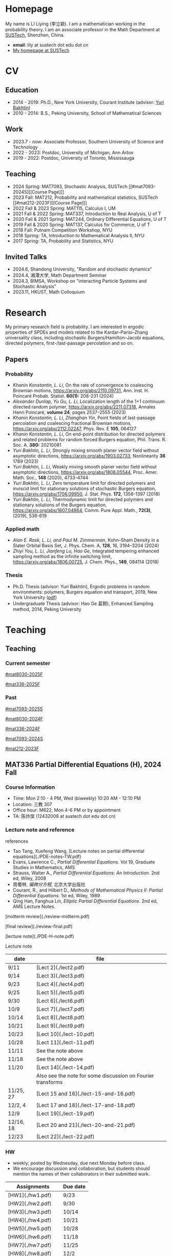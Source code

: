 #+HUGO_BASE_DIR: .
#+options: creator:nil author:nil

* Homepage
:PROPERTIES:
:EXPORT_FILE_NAME: _index
:EXPORT_HUGO_SECTION: /
:EXPORT_HUGO_TYPE: homepage
:END:

[[/photo.jpg]]
My name is LI Liying (李立颖). I am a mathematician working in the probability theory. I am an associate professor in the Math Department at [[https://math.sustech.edu.cn/?lang=cn][SUSTech]], Shenzhen, China.

- *email*: lily at sustech dot edu dot cn
- [[https://math.sustech.edu.cn/c/liliying?lang=en][My homepage at SUSTech]]
 

* CV
:PROPERTIES:
:EXPORT_HUGO_SECTION: /
:EXPORT_HUGO_BUNDLE: cv
:EXPORT_FILE_NAME: index
:CUSTOM_ID: cv
:END:

** Education
- 2014 - 2019: Ph.D., New York University, Courant Institute (advisor: [[https://cims.nyu.edu/~bakhtin/][Yuri Bakhtin]])
- 2010 - 2014: B.S., Peking University, School of Mathematical Sciences
** Work
- 2023.7 - now: Associate Professor, Southern University of Science and Technology
- 2022 - 2023: Postdoc, University of Michigan, Ann Arbor
- 2019 - 2022: Postdoc, University of Toronto, Mississauga
** Teaching
- 2024 Spring: MAT7093, Stochastic Analysis, SUSTech [[#mat7093-2024S][[Course Page]​]]
- 2023 Fall: MAT212, Probability and mathematical statistics, SUSTech [[#mat212-2023F][[Course Page]​]]
- 2022 Fall & 2023 Spring: MAT115, Calculus I, UM
- 2021 Fall & 2022 Spring: MAT337, Introduction to Real Analysis, U of T
- 2020 Fall & 2021 Spring: MAT244, Ordinary Differential Equations, U of T
- 2019 Fall & 2020 Spring: MAT137, Calculus for Commerce, U of T 
- 2018 Fall: Putnam Competition Workshop, NYU
- 2018 Spring: TA, Introduction to Mathematical Analysis II, NYU
- 2017 Spring: TA, Probability and Statistics, NYU
** Invited Talks
- 2024.6, Shandong University, "Random and stochastic dynamics"
- 2024.4, 湘潭大学,  Math Department Seminar 
- 2024.3, BIMSA, Workshop on "interacting Particle Systems and Stochastic Analysis"
- 2023.11, HKUST, Math Colloquium
* Research
:PROPERTIES:
:EXPORT_HUGO_SECTION: /
:EXPORT_HUGO_BUNDLE: research
:EXPORT_FILE_NAME: index
:CUSTOM_ID: research
:END:

My primary research field is probability. I am interested in ergodic properties of SPDEs and models related to the Kardar--Parisi--Zhang universality class, including stochastic Burgers/Hamilton--Jacobi equations, directed polymers, first-/last-passage percolation and so on.

** Papers
*** Probability
#+begin_special
- /Khanin Konstantin, L. Li/, On the rate of convergence to coalescing Brownian motions, [[https://arxiv.org/pdf/2110.09731][https://arxiv.org/abs/2110.09731]],
   Ann. Inst. H. Poincaré Probab. Statist. *60(1):* 208-231 (2024)
- /Alexander Dunlap, Yu Gu, L. Li/, Localization length of the 1+1 continuum directed random polymer, [[https://arxiv.org/pdf/2211.07318][https://arxiv.org/abs/2211.07318]], Annales Henri Poincaré, *volume 24*, pages 2537–2555 (2023)
- /Khanin Konstantin, L. Li, Zhanghan Yin/, Point fields of last-passage percolation and coalescing fractional Brownian motions, [[https://arxiv.org/pdf/2112.02247][https://arxiv.org/abs/2112.02247]], Phys. Rev. E *105*, 064127
- /Khanin Konstantin, L. Li/, On end-point distribution for directed polymers and related problems for random forced Burgers equation, Phil. Trans. R. Soc. A.  *380:* 20210081
- /Yuri Bakhtin, L. Li/, Strongly mixing smooth planer vector field without asymptotic directions, [[https://arxiv.org/pdf/1903.02733][https://arxiv.org/abs/1903.02733]], Nonlinearity *36* 1789 (2023)
- /Yuri Bakhtin, L. Li/, Weakly mixing smooth planer vector field without asymptotic directions, [[https://arxiv.org/pdf/1808.05544.pdf][https://arxiv.org/abs/1808.05544]], Proc. Amer. Math. Soc., *148* (2020), 4733-4744
- /Yuri Bakhtin, L. Li/, Zero temperature limit for directed polymers and inviscid limit for stationary solutions of stochastic Burgers equation, [[https://arxiv.org/pdf/1706.09950.pdf][https://arxiv.org/abs/1706.09950]],  J. Stat. Phys. *172*, 1358-1397 (2018)
- /Yuri Bakhtin, L. Li/, Thermodynamic limit for directed polymers and stationary solutions of the Burgers equation, [[https://arxiv.org/pdf/1607.04864.pdf][https://arxiv.org/abs/1607.04864]], Comm. Pure Appl. Math., *72(3)*, (2019), 536-619
#+end_special
*** Applied math
#+begin_special
- /Alan E. Rask, L. Li, and Paul M. Zimmerman/, Kohn–Sham Density in a Slater Orbital Basis Set, J. Phys. Chem. A, *128*, 16, 3194–3204 (2024)
- /Zhiyi You, L. Li, Jianfeng Lu, Hao Ge/, Integrated tempering enhanced sampling method as the infinite switching limit, [[https://arxiv.org/pdf/1806.00725.pdf][https://arxiv.org/abs/1806.00725]], J. Chem. Phys.,  *149*, 084114 (2018)
#+end_special
*** Thesis
- Ph.D. Thesis (advisor: Yuri Bakhtin), Ergodic problems in random environments: polymers, Burgers equation and transport, 2019, New York University ([[file:thesis.pdf][pdf]])
- Undergraduate Thesis (advisor: Hao Ge 葛颢), Enhanced Sampling method, 2014, Peking University
* Teaching
:PROPERTIES:
:EXPORT_HUGO_SECTION: /teaching
:END:
** Teaching
:PROPERTIES:
:EXPORT_FILE_NAME: all-courses
:CUSTOM_ID: all-courses
:END:

*** Current semester

[[#mat8030-2025F]]

[[#mat336-2025F]]

*** Past
[[#mat7093-2025S]]

[[#mat8030-2024F]]

[[#mat336-2024F]]

[[#mat7093-2024S]]
 
[[#mat212-2023F]]

** MAT336 Partial Differential Equations (H), 2024 Fall
:PROPERTIES:
:EXPORT_HUGO_BUNDLE: mat336-2024F
:EXPORT_FILE_NAME: index
:CUSTOM_ID: mat336-2024F
:END:
*** Course Information
- Time: Mon 2:10 - 4 PM, Wed (biweekly) 10:20 AM - 12:10 PM
- Location: 三教 307
- Office hour: M622, Mon 4-6 PM or by appointment
- TA: 陈祚俣 (12432008 at sustech dot edu dot cn)
*** Lecture note and reference


references
- Tao Tang, Xuefeng Wang, [Lecture notes on partial differential equations](./PDE-notes-TW.pdf)
- Evans, Lawrence C.,  /Partial Differential Equations/. Vol 19, Graduate Studies in Mathematics, AMS
- Strauss, Walter A., /Partial Differential Equations: An Introduction/. 2nd ed, Wiley, 2008
- 周蜀林, /偏微分方程/, 北京大学出版社
- Courant, R., and Hilbert D., /Methods of Mathematical Physics II: Partial Differential Equations/. 1st ed, Wiley, 1989
- Qing Han, Fanghua Lin, /Elliptic Partial Differential Equations/. 2nd ed, AMS Lecture Notes.


[midterm review](./review-midterm.pdf)

[final review](./review-final.pdf)

[lecture note](./PDE-H-note.pdf)

Lecture note
  |-------+-------------------------------------------------------------|
  | date  | file                                                        |
  |-------+-------------------------------------------------------------|
  | 9/11  | [Lect 2](./lect2.pdf)                                       |
  |-------+-------------------------------------------------------------|
  | 9/14  | [Lect 3](./lect3.pdf)                                       |
  |-------+-------------------------------------------------------------|
  | 9/23  | [Lect 4](./lect4.pdf)                                       |
  |-------+-------------------------------------------------------------|
  | 9/25  | [Lect 5](./lect5.pdf)                                       |
  |-------+-------------------------------------------------------------|
  | 9/30  | [Lect 6](./lect6.pdf)                                       |
  |-------+-------------------------------------------------------------|
  | 10/9  | [Lect 7](./lect7.pdf)                                       |
  |-------+-------------------------------------------------------------|
  | 10/14 | [Lect 8](./lect8.pdf)                                       |
  |-------+-------------------------------------------------------------|
  | 10/21 | [Lect 9](./lect9.pdf)                                       |
  |-------+-------------------------------------------------------------|
  | 10/23 | [Lect 10](./lect-10.pdf)                                    |
  |-------+-------------------------------------------------------------|
  | 10/28 | [Lect 11](./lect-11.pdf)                                    |
  |-------+-------------------------------------------------------------|
  | 11/11 | See the note above                                          |
  |-------+-------------------------------------------------------------|
  | 11/18 | See the note above                                          |
  |-------+-------------------------------------------------------------|
  | 11/20 | [Lect 14](./lect-14.pdf)                                    |
  |       | Also see the note for some discussion on Fourier transforms |
  |-------+-------------------------------------------------------------|
  | 11/25, 27 | [Lect 15 and 16](./lect-15-and-16.pdf)               |
  |-------+-------------------------------------------------------------|
  | 12/2, 4    | [Lect 17 and 18](./lect-17-and-18.pdf)               |
  |-------+-------------------------------------------------------------|
  | 12/9       | [Lect 19](./lect-19.pdf)              |
  |-------+-------------------------------------------------------------|
  | 12/16, 18  | [Lect 20 and 21](./lect-20-and-21.pdf) |
  |-------+-------------------------------------------------------------|
  | 12/23      | [Lect 22](./lect-22.pdf)               |
  |-------+-------------------------------------------------------------|

*** HW
- weekly; posted by Wednesday, due next Monday before class.
- We encourage discussion and collaboration, but students should mention the names of their collaborators in their submitted work.
|------------------+----------+
| Assignments      | Due date |
|------------------+----------+
| [HW1](./hw1.pdf) | 9/23     |
|------------------+----------+
| [HW2](./hw2.pdf) | 9/30     |
|------------------+----------+
| [HW3](./hw3.pdf) | 10/14    |
|------------------+----------+
| [HW4](./hw4.pdf) | 10/21    |
|------------------+----------+
| [HW5](./hw5.pdf) | 10/28    |
|------------------+----------+
| [HW6](./hw6.pdf) | 11/18    |
|------------------+----------+
| [HW7](./hw7.pdf) | 11/25    |
|------------------+----------+
| [HW8](./hw8.pdf) | 12/2     |
|------------------+----------+
| [HW9](./hw9.pdf) | 12/9     |
|------------------+----------+
| [HW10](./hw10.pdf) | 12/23    |
|------------------+----------+

*** Grading scheme
|----------------+-----+--------|
|                |   % |        |
|----------------+-----+--------|
| Participation  |  5% |        |
|----------------+-----+--------|
| HW assignments | 20% | weekly |
|----------------+-----+--------|
| Mid-term       | 25% |        |
|----------------+-----+--------|
| Final          | 50% |        |
|----------------+-----+--------|

*** Schedule (tentative)
| Lecture | Content                                                                                                                                                                                                                                      |
|---------+----------------------------------------------------------------------------------------------------------------------------------------------------------------------------------------------------------------------------------------------|
|       1 | *Introduction to PDEs*:  important examples, classical solutions, initial values and boundary conditions, well-posedness, classification.                                                                                                    |
|---------+----------------------------------------------------------------------------------------------------------------------------------------------------------------------------------------------------------------------------------------------|
|       2 | *First-order equations*:  transport problem, methods of characteristics, formation of shocks.                                                                                                                                                |
|---------+----------------------------------------------------------------------------------------------------------------------------------------------------------------------------------------------------------------------------------------------|
|     3-6 | *Parabolic (Heat) equation*: Fourier transform, fundamental solutions; maximum principle and energy estimates; mixed boundary conditions                                                                                                     |
|---------+----------------------------------------------------------------------------------------------------------------------------------------------------------------------------------------------------------------------------------------------|
|    7-11 | *Elliptic equations*: Laplace and Poisson's equation; harmonic function, mean-value properties, maximum principle; fundamental solutions, Green's functions; energy method; eigenvalue problem and separation of variables, Parron's method. |
|---------+----------------------------------------------------------------------------------------------------------------------------------------------------------------------------------------------------------------------------------------------|
|      12 | Midterm                                                                                                                                                                                                                                      |
|---------+----------------------------------------------------------------------------------------------------------------------------------------------------------------------------------------------------------------------------------------------|
|   13-16 | *Wave equation*: solutions formula in dimension 1, 2 and 3; domain of influences; separation of variables, plane and traveling waves.                                                                                                        |
|---------+----------------------------------------------------------------------------------------------------------------------------------------------------------------------------------------------------------------------------------------------|
|   17-20 | *Calculus of Variation*: Sobolev spaces, weak solutions and convergence, Lax-Milgram Theorem                                                                                                                                                 |
|---------+----------------------------------------------------------------------------------------------------------------------------------------------------------------------------------------------------------------------------------------------|
|   21-23 | *Nonlinear first-order equations*: Hamilton--Jacobi equation, entropy solutions, shocks, Hopf--Lax formula.                                                                                                                                  |
|---------+----------------------------------------------------------------------------------------------------------------------------------------------------------------------------------------------------------------------------------------------|
 
** MAT336 Partial Differential Equations (H), 2025 Fall
:PROPERTIES:
:EXPORT_HUGO_BUNDLE: mat336-2025F
:EXPORT_FILE_NAME: index
:CUSTOM_ID: mat336-2025F
:END:
*** Course Information
- Time: Tue 10 am - 12 pm, Thur 10 am - 12 pm (biweekly)
- Location: 三教 304
- Office hour: Wed 10 am - 12 pm, M622
- TA: 程子苓 (chengzl@sustech.edu.cn)

*** Lecture note and reference
[lecture note](../notes/PDE-H-LN.pdf) (last update: Oct 10)

- Evans, Lawrence C.,  /Partial Differential Equations/. Vol 19, Graduate Studies in Mathematics, AMS
- 周蜀林, /偏微分方程/, 北京大学出版社
- Qing Han, Fanghua Lin, /Elliptic Partial Differential Equations/. 2nd ed, AMS Lecture Notes.
- Strauss, Walter A., /Partial Differential Equations: An Introduction/. 2nd ed, Wiley, 2008
- Courant, R., and Hilbert D., /Methods of Mathematical Physics II: Partial Differential Equations/. 1st ed, Wiley, 1989

*** HW
weekly; posted by Thursday, due next Tuesday before class.
|------------------+----------|
| Assignments      | Due date |
|------------------+----------|
| [HW1](./hw1.pdf) | 9/16     |
|------------------+----------|
| [HW2](./hw2.pdf) | 9/23     |
|------------------+----------|
| [HW3](./hw3.pdf) | 9/30     |
|------------------+----------|
| [HW4](./hw4.pdf) | 10/14    |
|------------------+----------|


*** Grading scheme
|----------------+-----+--------|
|                |   % |        |
|----------------+-----+--------|
| Participation  |  5% |        |
|----------------+-----+--------|
| HW assignments | 20% | weekly |
|----------------+-----+--------|
| Mid-term       | 25% |        |
|----------------+-----+--------|
| Final          | 50% |        |
|----------------+-----+--------|

*** Schedule (tentative)
| Lecture | Content                                                                                                                                                                                                                                      |
|---------+----------------------------------------------------------------------------------------------------------------------------------------------------------------------------------------------------------------------------------------------|
|       1 | *Introduction to PDEs*:  important examples, classical solutions, initial values and boundary conditions, well-posedness, classification.                                                                                                    |
|---------+----------------------------------------------------------------------------------------------------------------------------------------------------------------------------------------------------------------------------------------------|
|       2 | *First-order equations*:  transport problem, methods of characteristics, formation of shocks.                                                                                                                                                |
|---------+----------------------------------------------------------------------------------------------------------------------------------------------------------------------------------------------------------------------------------------------|
|     3-6 | *Parabolic (Heat) equation*: Fourier transform, fundamental solutions; maximum principle and energy estimates; mixed boundary conditions                                                                                                     |
|---------+----------------------------------------------------------------------------------------------------------------------------------------------------------------------------------------------------------------------------------------------|
|    7-11 | *Elliptic equations*: Laplace and Poisson's equation; harmonic function, mean-value properties, maximum principle; fundamental solutions, Green's functions; energy method; eigenvalue problem and separation of variables, Parron's method. |
|---------+----------------------------------------------------------------------------------------------------------------------------------------------------------------------------------------------------------------------------------------------|
|      12 | Midterm                                                                                                                                                                                                                                      |
|---------+----------------------------------------------------------------------------------------------------------------------------------------------------------------------------------------------------------------------------------------------|
|   13-16 | *Wave equation*: solutions formula in dimension 1, 2 and 3; domain of influences; separation of variables, plane and traveling waves.                                                                                                        |
|---------+----------------------------------------------------------------------------------------------------------------------------------------------------------------------------------------------------------------------------------------------|
|   17-20 | *Calculus of Variation*: Sobolev spaces, weak solutions and convergence, Lax-Milgram Theorem                                                                                                                                                 |
|---------+----------------------------------------------------------------------------------------------------------------------------------------------------------------------------------------------------------------------------------------------|
|   21-23 | *Nonlinear first-order equations*: Hamilton--Jacobi equation, entropy solutions, shocks, Hopf--Lax formula.                                                                                                                                  |
|---------+----------------------------------------------------------------------------------------------------------------------------------------------------------------------------------------------------------------------------------------------|

** MAT8030 Advanced Probability, 2024 Fall
:PROPERTIES:
:EXPORT_HUGO_BUNDLE: mat8030-2024F
:EXPORT_FILE_NAME: index
:CUSTOM_ID: mat8030-2024F
:END:
*** Course Information
- Time: Mon 7 - 10 PM
- Location: 三教 107
- Office hour: M622, Mon 4 - 6 PM or by appointment
- TA: 樊泽腾 (fanzet at hotmail dot com)
*** Lecture note 
[lecture note](../notes/adv-prob-note.pdf) (last update: 12/26 )

hand-written draft notes
|-------+--------------------------|
| date  | file                     |
|-------+--------------------------|
| 9/14  | [lect 2](./lect2.pdf)    |
|-------+--------------------------|
| 9/23  | [lect 3](./lect3.pdf)    |
|-------+--------------------------|
| 9/30  | [lect 4](./lect4.pdf)    |
|-------+--------------------------|
| 10/14 | [lect 5](./lect5.pdf)    |
|-------+--------------------------|
| 10/21 | [lect 6](./lect6.pdf)    |
|-------+--------------------------|
| 10/28 | [lect 7](./lect07.pdf)   |
|-------+--------------------------|
| 11/4  | [lect 8](./lect08.pdf)   |
|-------+--------------------------|
| 11/11 | See the lecture note     |
|-------+--------------------------|
| 12/9  | [lect 11](./lect-11.pdf) |
|-------+--------------------------|
*** references
- Durrett, Richard. /Probability: Theory and Examples (Fifth edition)/. Cambridge Series in Statistical and Probabilistic Mathematics 49. Cambridge ; New York, NY: Cambridge University Press, 2019. [[https://services.math.duke.edu/%7Ertd/PTE/PTE5_011119.pdf][Copy from Durrett's homepage]]
- Chung, Kai Lai. /A Course in Probability Theory (Third edition)/. San Diego, Calif.: Academic Press, 2007.
- Billingsley, Patrick. /Convergence of Probability Measures (2nd edition)/. Wiley Series in Probability and Statistics. Probability and Statistics. New York: Wiley, 1999.
- Kolmogorov, A. N. /Foundations of the Theory of Probability (English Translation)/. Edited by Nathan Morrison. 1st ed., 1933. [PDF copy](./Kolmogorov1933.pdf)
- Shiryaev, A. N. /Probability/. Vol. 95. Graduate Texts in Mathematics. New York, NY: Springer New York, 1996. [[https://doi.org/10.1007/978-1-4757-2539-1][Copy from Springer]].

*** HW
- weekly; posted by Wednesday, due next Monday before class.
- We encourage discussion and collaboration, but students should mention the names of their collaborators in their submitted
|------------------+----------+
| Assignments      | Due date |
|------------------+----------+
| [HW1](./hw1.pdf) | 9/23     |
|------------------+----------+
| [HW2](./hw2.pdf) | 9/30     |
|------------------+----------+
| [HW3](./hw3.pdf) | 10/14    |
|------------------+----------+
| [HW4](./hw4.pdf) | 10/21    |
|------------------+----------+
| [HW5](./hw5.pdf) | 10/28    |
|------------------+----------+
| [HW6](./hw6.pdf) | 11/11    |
|------------------+----------+
| [HW7](./hw7.pdf) | 11/18    |
|------------------+----------+
| [HW8](./hw8.pdf) | 11/25    |
|------------------+----------+
| [HW9](./hw9.pdf) | 12/2     |
|------------------+----------+
| [HW10](./hw10.pdf)   | 12/16    |
|------------------+----------+
| [HW11](./hw11.pdf)   | 12/23    |
|------------------+----------+
*** Grading scheme
|----------------+-----+--------|
|                |   % |        |
|----------------+-----+--------|
| HW assignments | 40% | weekly |
|----------------+-----+--------|
| Final          | 60% |        |
|----------------+-----+--------|

*** Schedule (tentative)

- *Measure theory preliminaries (weeks 1-2)*: properties of measures, probability spaces;  sigma-algebras, monotone class theorem, principle of appropriate sets; distribution functions, construction of measures, Carathéodory's extension theorem; decomposition of distribution functions, singular and absolute continuity, singular measures, Cantor set and function.
- *Random variables and integration (week 2)*: measurable maps, random variables and vectors, Borel measurability; simple functions, expectation of random variables; monotone/dominated/bounded convergence theorems, Fatou's lemma; change of variables.
- *Mode of convergence (week 3)*: almost sure convergence, convergence in probability, convergence in Lp, convergence in distribution; first Borel--Cantelli lemma; uniform integrability.
- *Independence and product measures (week 4)*: independence of r.v.'s, independence of sigma-algebras; product measures, Fubini's theorem, cross-section, Fubini on complete measure spaces; Kolmogorov's extension theorem, cylinder sets, consistency condition, iid r.v.'s.
- *Law of large numbers (weeks 5-6)*: uncorrelated r.v.'s, Chebyshev's inequality, L2 LLN; weak LLN, convergence of  triangular arrays; second Borel--Cantelli lemma, strong LLN, tail sigma-algebras, Kolmogorov's 0-1 law, Kolmogorov's three-series theorem.
- *Central Limit Theorem (weeks 7-8)*: weak convergence; characteristic functions and inversion formula; Levy's continuity Theorem; Lindeburg's condition; stable laws and infinitely divisible distributions
- *Discrete martingales (weeks 9-10)*: conditional expectations; Doob's inequalities, uniformly integrable martingales, down-crossing inequality and a.s. convergence; stopping times, optional sampling theorem
- *Markov chains (weeks 11-12)*: random walks, zero-one law, recurrence; stationary measures; strong Markov property.                                                                                                   
- *Ergodic Theorems (week 13)*: measure preserving map, invariant sets; invariant measure, ergodic measure; Birkhoff's Ergodic Theorem; subadditive ergodic theorem.
- *Functional CLT (week 14)*: measures on metric spaces, weak convergence; Brownian motions; Donsker's invariance principle; CLT for martingales; CLT for stationary sequences; mixing.
- *Other topics and review (weeks 15-16)*: regular conditional expectation; renewal process
  
** MAT8030 Advanced Probability, 2025 Fall
:PROPERTIES:
:EXPORT_HUGO_BUNDLE: mat8030-2025F
:EXPORT_FILE_NAME: index
:CUSTOM_ID: mat8030-2025F
:END:
*** Course Information
- Time: Tue 7 - 10 PM
- Location: 三教 107
- Office hour: Wed 10 am - 12 pm, M622
- TA:
  - 蔡志军 (122312911@mail.sustech.edu.cn)
  - 李才奇 (12331102@mail.sustech.edu.cn)
*** Lecture note

[lecture note](../notes/adv-prob-note.pdf) (last update: )

*** references
- Durrett, Richard. /Probability: Theory and Examples (Fifth edition)/. Cambridge Series in Statistical and Probabilistic Mathematics 49. Cambridge ; New York, NY: Cambridge University Press, 2019. [[https://services.math.duke.edu/%7Ertd/PTE/PTE5_011119.pdf][Copy from Durrett's homepage]]
- Chung, Kai Lai. /A Course in Probability Theory (Third edition)/. San Diego, Calif.: Academic Press, 2007.
- Jacod J, Protter PE. /Probability essentials. 2nd ed./ Berlin; New York: Springer; 2003. [[https://link.springer.com/book/10.1007/978-3-642-55682-1][Copy from Springer]]
- Billingsley, Patrick. /Convergence of Probability Measures (2nd edition)/. Wiley Series in Probability and Statistics. Probability and Statistics. New York: Wiley, 1999.
- Kolmogorov, A. N. /Foundations of the Theory of Probability (English Translation)/. Edited by Nathan Morrison. 1st ed., 1933. [PDF copy](./notes/Kolmogorov1933.pdf)
- Shiryaev, A. N. /Probability/. Vol. 95. Graduate Texts in Mathematics. New York, NY: Springer New York, 1996. [[https://doi.org/10.1007/978-1-4757-2539-1][Copy from Springer]].

*** HW

|------------------+----------+
| Assignments      | Due date |
|------------------+----------+
| [HW1](./hw1.pdf) | Sept 30 |
|------------------+----------+
*** Grading scheme
|----------------+-----+--------|
|                |   % |        |
|----------------+-----+--------|
| HW assignments | 40% | weekly |
|----------------+-----+--------|
| Final          | 60% |        |
|----------------+-----+--------|

*** Schedule (tentative)

- *Measure theory preliminaries (weeks 1-2)*: properties of measures, probability spaces;  sigma-algebras, monotone class theorem, principle of appropriate sets; distribution functions, construction of measures, Carathéodory's extension theorem; decomposition of distribution functions, singular and absolute continuity, singular measures, Cantor set and function.
- *Random variables and integration (week 2)*: measurable maps, random variables and vectors, Borel measurability; simple functions, expectation of random variables; monotone/dominated/bounded convergence theorems, Fatou's lemma; change of variables.
- *Mode of convergence (week 3)*: almost sure convergence, convergence in probability, convergence in Lp, convergence in distribution; first Borel--Cantelli lemma; uniform integrability.
- *Independence and product measures (week 4)*: independence of r.v.'s, independence of sigma-algebras; product measures, Fubini's theorem, cross-section, Fubini on complete measure spaces; Kolmogorov's extension theorem, cylinder sets, consistency condition, iid r.v.'s.
- *Law of large numbers (weeks 5-6)*: uncorrelated r.v.'s, Chebyshev's inequality, L2 LLN; weak LLN, convergence of  triangular arrays; second Borel--Cantelli lemma, strong LLN, tail sigma-algebras, Kolmogorov's 0-1 law, Kolmogorov's three-series theorem.
- *Central Limit Theorem (weeks 7-8)*: weak convergence; characteristic functions and inversion formula; Levy's continuity Theorem; Lindeburg's condition; stable laws and infinitely divisible distributions
- *Discrete martingales (weeks 9-10)*: conditional expectations; Doob's inequalities, uniformly integrable martingales, down-crossing inequality and a.s. convergence; stopping times, optional sampling theorem
- *Markov chains (weeks 11-12)*: random walks, zero-one law, recurrence; stationary measures; strong Markov property.
- *Ergodic Theorems (week 13)*: measure preserving map, invariant sets; invariant measure, ergodic measure; Birkhoff's Ergodic Theorem; subadditive ergodic theorem.
- *Functional CLT (week 14)*: measures on metric spaces, weak convergence; Brownian motions; Donsker's invariance principle; CLT for martingales; CLT for stationary sequences; mixing.
- *Other topics and review (weeks 15-16)*: regular conditional expectation; renewal process

** MAT7093 Stochastic Analysis, 2024 Spring
:PROPERTIES:
:EXPORT_HUGO_BUNDLE: mat7093-2024S
:EXPORT_FILE_NAME: index
:CUSTOM_ID: mat7093-2024S
:END:
*** Course Information
- Time: Mon 6 - 9 PM
- Location: 三教 309
- TA: 徐子舟 (12331003 at sustech dot edu dot cn)
*** Lecture note
[lecture note](../notes/stochastic-analysis-LN.pdf)
*** HW
- weekly; posted by Tuesday and due next Monday noon.
- We encourage discussion and collaboration, but students should mention the names of their collaborators in their submitted
|-----------------------------------------------------+----------+----------------------------|
| Assignments                                         | Due date | Solution (by Mr. Xu)       |
|-----------------------------------------------------+----------+----------------------------|
| [HW1](./hw1.pdf)                                    | Feb 24   |                            |
|-----------------------------------------------------+----------+----------------------------|
| [HW2](./hw2.pdf)                                    | Mar 4    | [HW2-sol](./hw2_sol.pdf)   |
|-----------------------------------------------------+----------+----------------------------|
| [HW3](./hw3.pdf)                                    | Mar 11   | [HW3-sol](./hw3_sol.pdf)   |
|-----------------------------------------------------+----------+----------------------------|
| [HW4](./hw4.pdf)                                    | Mar 18   | [HW4-sol](./hw4_sol.pdf)   |
|-----------------------------------------------------+----------+----------------------------|
| [HW5](./hw5.pdf)                                    | Mar 25   | [HW5-sol](./hw5_sol.pdf)   |
|-----------------------------------------------------+----------+----------------------------|
| HW6: Ex 5.32, 5.33                                  | Apr 1    | [HW6-sol](./hw6_sol.pdf)   |
|-----------------------------------------------------+----------+----------------------------|
| [HW7](./hw7.pdf)                                    | Apr 8    | [HW7-sol](./hw7_sol.pdf)   |
|-----------------------------------------------------+----------+----------------------------|
| [HW8](./hw8.pdf)                                    | Apr 15   | [HW8-sol](./hw8_sol.pdf)   |
|-----------------------------------------------------+----------+----------------------------|
| [HW9](./hw9.pdf)                                    | Apr 22   | [HW9-sol](./hw9_sol.pdf)   |
|-----------------------------------------------------+----------+----------------------------|
| [HW10](./hw10.pdf)                                  | Apr 29   | [HW10-sol](./hw10_sol.pdf) |
|-----------------------------------------------------+----------+----------------------------|
| No HW Apr 29 -- May 6 due to the Labour Day Holiday |          |                            |
|-----------------------------------------------------+----------+----------------------------|
| [HW11](./hw11.pdf)                                  | May 13   | [HW11-sol](./hw11_sol.pdf) |
|-----------------------------------------------------+----------+----------------------------|
| [HW12](./hw12.pdf)                                  | May 20   | [HW12-sol](./hw12_sol.pdf) |
|-----------------------------------------------------+----------+----------------------------|
| [HW13](./hw13.pdf)                                  | May 27   | [HW13-sol](./hw13_sol.pdf) |
|-----------------------------------------------------+----------+----------------------------|
*** Grading scheme
|----------------+-----+--------|
|                |   % |        |
|----------------+-----+--------|
| Participation  | 20% |        |
|----------------+-----+--------|
| HW assignments | 30% | weekly |
|----------------+-----+--------|
| Final          | 50% |        |
|----------------+-----+--------|
| Bonus          |  5% | TBA    |
|----------------+-----+--------|

*** Schedule
|-------+-----------------------------------------------------------------------------------------------------------------------|
|  Week | Content                                                                                                               |
|-------+-----------------------------------------------------------------------------------------------------------------------|
|     1 | *Preliminaries*: stochastic processes, Gaussian spaces and Gaussian processes, measure theory on infinite-dimensional spaces. |
|-------+-----------------------------------------------------------------------------------------------------------------------|
|   2-4 | *Brownian motion and continuous martingales*: construction of Brownian motions, path properties; stopping times, continuous-time martingales, Optional Sampling Theorem, maximal inequality; the Doob-Meyer decomposition; filtration, augmentation and usual condition. |
|-------+-----------------------------------------------------------------------------------------------------------------------|
|   5-9 | *Stochastic integrals*: continuous local martingales, quadratic and cross variation;  Construction of the Itô integral; technique of localization; the change-of-variable formula (Itô’s Formula), semi-martingales; Lévy's characterization; representations of continuous martingales as time-change Brownian motion; continuous martingale as Brownian integrals; Girsanov theorem, exponential martingales, Novikov condition. |
|-------+-----------------------------------------------------------------------------------------------------------------------|
| 10-14 | *Stochastic differential equations*: Feller semi-groups, generators; strong and weak solutions; Lipschitz case; pathwise uniqueness; Yamada--Watanabe Theorem; martingale problem, existence and uniqueness; strong Markov property for diffusions.|
|-------+-----------------------------------------------------------------------------------------------------------------------|
| 12-13| *Connection with partial differential equations*: representation of solutions via diffusion; Feynman--Kac Formula; Brownian motion and harmonic functions; regular boundary points; recurrence of Brownian motions, study of hitting time; Doob's \(h\)-transform and conditioned diffusions. |
| 14-15 | *Local time*: Tanaka's Formula, generalized Itô’s Formula, Ray--Knight Theorem, Lévy's Theorey.                       |
|-------+-----------------------------------------------------------------------------------------------------------------------|
** MAT7093 Stochastic Analysis, 2025 Spring
:PROPERTIES:
:EXPORT_HUGO_BUNDLE: mat7093-2025S
:EXPORT_FILE_NAME: index
:CUSTOM_ID: mat7093-2025S
:END:
*** Course Information
- Time: Tue 7 - 10 PM
- Location: 三教 308
- Office hour: M622, Tue 3-5 PM or by appointment
- TA: 陈梓艺 (12231268 at mail dot sustech dot edu dot cn)
*** Lecture note
[lecture note](../notes/stochastic-analysis-LN.pdf) (updated June 3rd)
*** references
We will begin with Le Gall's presentation, and then switch to KS, Chapters 5 and 6 for SDEs and Lévy's theory. KS chapters 1-4 can serve as an substitute to Le Gall, but they are more technically involved.
- Le Gall, Jean-François. Brownian Motion, Martingales, and Stochastic Calculus. Vol. 274. Graduate Texts in Mathematics. Cham: Springer International Publishing, 2016. https://doi.org/10.1007/978-3-319-31089-3.
- Karatzas, Ioannis, and Steven Shreve. Brownian Motion and Stochastic Calculus. 2nd ed. Graduate Texts in Mathematics. New York: Springer-Verlag, 1998. https://www.springer.com/us/book/9780387976556.
- Revuz, Daniel, and Marc Yor. Continuous Martingales and Brownian Motion. 3rd ed. Grundlehren Der Mathematischen Wissenschaften. Berlin Heidelberg: Springer-Verlag, 1999. https://doi.org/10.1007/978-3-662-06400-9.

*** HW
bi-weekly
|---------------------------------+----------|
| Assignments                     | Due date |
|---------------------------------+----------|
| [HW1](./hw1.pdf)                | Mar 11th |
|---------------------------------+----------|
| [HW2](./hw2.pdf)                | Mar 25th |
|---------------------------------+----------|
| HW3: Le Gall 3.26,27,28,29      | Apr 8th  |
|---------------------------------+----------|
| HW4: Le Gall 4.23,24,25,27      | Apr 22nd |
|---------------------------------+----------|
| HW5: Le Gall 5.26,31,32,33      | May 6th  |
|---------------------------------+----------|
| HW6: Le Gall 5.34, 8.9,10,12,13 | May 20th |
|---------------------------------+----------|
| [HW7](./hw7.pdf)                | June 3rd |
|---------------------------------+----------|
*** Grading scheme

|----------------+-----+--------|
|                |   % |        |
|----------------+-----+--------|
| HW assignments | 40% | bi-weekly |
|----------------+-----+--------|
| Final          | 60% |        |
|----------------+-----+--------|
*** Schedule
|-------+-----------------------------------------------------------------------------------------------------------------------|
|  Week | Content                                                                                                               |
|-------+-----------------------------------------------------------------------------------------------------------------------|
|     1 | *Preliminaries*: stochastic processes, Gaussian spaces and Gaussian processes, measure theory on infinite-dimensional spaces. |
|-------+-----------------------------------------------------------------------------------------------------------------------|
|   2-4 | *Brownian motion and continuous martingales*: construction of Brownian motions, path properties; stopping times, continuous-time martingales, Optional Sampling Theorem, maximal inequality; the Doob-Meyer decomposition; filtration, augmentation and usual condition. |
|-------+-----------------------------------------------------------------------------------------------------------------------|
|   5-9 | *Stochastic integrals*: continuous local martingales, quadratic and cross variation;  Construction of the Itô integral; technique of localization; the change-of-variable formula (Itô's Formula), semi-martingales; Lévy's characterization; representations of continuous martingales as time-change Brownian motion; continuous martingale as Brownian integrals; Girsanov theorem, exponential martingales, Novikov condition. |
|-------+-----------------------------------------------------------------------------------------------------------------------|
| 10-14 | *Stochastic differential equations*: Feller semi-groups, generators; strong and weak solutions; Lipschitz case; pathwise uniqueness; Yamada--Watanabe Theorem; martingale problem, existence and uniqueness; strong Markov property for diffusion. |
|-------+-----------------------------------------------------------------------------------------------------------------------|
| 12-13| *Connection with partial differential equations*: representation of solutions via diffusion; Feynman--Kac Formula; Brownian motion and harmonic functions; regular boundary points; recurrence of Brownian motions, study of hitting time; Doob's \(h\)-transform and conditioned diffusion. |
| 14-15 | *Local time*: Tanaka's Formula, generalized Itô's Formula, Ray--Knight Theorem, Lévy's Theory.                       |
|-------+-----------------------------------------------------------------------------------------------------------------------|

** MAT212 概率论与数理统计, 2023 秋
:PROPERTIES:
:EXPORT_HUGO_BUNDLE: mat212-2023F
:EXPORT_FILE_NAME: index
:CUSTOM_ID: mat212-2023F
:END:
*** 课程信息
大课
- 教师: 李立颖 (lily at sustech dot edu dot cn)
- 时间及地点
  1. 周一: 5-6 节, 一教 501
  2. 单周三: 5-6 节, 一教 306
- 答疑: 周一 4-6 PM, 理学院 M622

习题课
- 助教: 王梓桐 (12331017 at mail dot sustech dot edu dot cn)
- 时间及地点:  周一 9, 10 节, 商学院 226
*** 课件下载 (每次上课后更新)
|------+----------------------|
| 章节  | 课件                  |
|------+----------------------|
| 第一章 | [chap1](./chap1.pdf) |
|------+----------------------|
| 第二章 | [chap2](./chap2.pdf) |
|------+----------------------|
| 第三章 | [chap3](./chap3.pdf) |
|------+----------------------|
| 第四章 | [chap4](./chap4.pdf) |
|------+----------------------|
| 第五章 | [chap5](./chap5.pdf) |
|------+----------------------|
| 第六章 | [chap6](./chap6.pdf) |
|------+----------------------|
| 第七章 | [chap7](./chap7.pdf) |
|------+----------------------|
| 第八章 | [chap8](./chap8.pdf) |
|------+----------------------|
*** 教材
- 课本: John A. Rice, Mathematical Statistics and Data Analysis, 3rd edition (第 4 版和第 3 版的习题一样, 不影响使用)
- 参考资料
  - Jay L. Devore, Probability and Statistics, 8th edition 
  - 概率论与数理统计, 浙大版
  - 数苑校园
    - 网络题库: [[http://www.sciyard.com/home/index]]
    - 使用方法: [[http://www.sciyard.com/chs/softwarevideo/?type=KP&index=0]]
    - 数苑校园使用答疑群：
      [[/img/QR-code.jpg]]

*** 考核
|--------+-----+-----------------------------------------------------|
|        |   % |                                                     |
|--------+-----+-----------------------------------------------------|
| 考勤    | 10% |       大课 19 次 + 习题课 13 次=32 次                                            |
|--------+-----+-----------------------------------------------------|
| 作业    | 10% |                                                     |
|--------+-----+-----------------------------------------------------|
| 期中考试 | 30% | 考试时间( *无法补考* )： 11 月 18 日(第九周周六) 19:00 -- 21:00 |
|--------+-----+-----------------------------------------------------|
| 期末考试 | 50% |                                                     |
|--------+-----+-----------------------------------------------------|

*** 教学安排 
|--------+---------------------|
|    日期 | 内容                 |
|--------+---------------------|
|   9.13 | 1.1, 1.2            |
|--------+---------------------|
|   9.18 | 1.3, 1.4            |
|--------+---------------------|
|   9.25 | 1.4 (几何概型), 1.5   |
|--------+---------------------|
|   9.27 | 1.5 (习题), 1.6, 2.1 |
|--------+---------------------|
|   10.9 | 2.1, 2.2            |
|--------+---------------------|
|  10.16 | 2.2                 |
|--------+---------------------|
|  10.18 | 2.3                 |
|--------+---------------------|
|  10.23 | 3.1                 |
|--------+---------------------|
|  10.30 | 3.2                 |
|--------+---------------------|
|   11.1 | 3.4                 |
|--------+---------------------|
|   11.6 | 3.5                 |
|--------+---------------------|
|  11.13 | 3.6, 3.7            |
|--------+---------------------|
|  11.15 | 4.1                 |
|--------+---------------------|
| 11. 18 | 期中考                |
|--------+---------------------|
|  11.20 | 4.1                 |
|--------+---------------------|
|  11.27 | 4.2, 4.3            |
|--------+---------------------|
|  11.29 | 4.4, 5.1            |
|--------+---------------------|
|   12.4 | 5.2, 6.1            |
|--------+---------------------|
|  12.11 | 6.2, 6.3            |
|--------+---------------------|
|  12.13 | 7.1                 |
|--------+---------------------|
|  12.18 | 7.2, 7.3            |
|--------+---------------------|
|  12.25 | 8.1                 |
|--------+---------------------|
|  12.27 | 8.2                 |
|--------+---------------------|
*** 教学大纲
- 第 1 章 :: 概率的基本概念（7学时）
  - 样本空间、随机事件、概率测度、计数方法、条件概率、独立事件、贝叶斯公式
- Chapter 1 ::  Basic Concepts of Probability (7 hours) 
  - sample spaces, random events, probability measures, probability calculation, conditional probability, independent event, Bayesian formula 

- 第 2 章 :: 随机变量（7学时）
  - 离散型随机变量：概率分布函数，常见的离散型随机变量，如伯努利随机变量、二项分布、几何分布和负二项分布、超几何分布及泊松分布等。
  - 连续型随机变量：概率密度函数、常见的连续型随机变量，如均匀分布、指数分布、正态分布等。
- Chapter 2 :: Random variables (7 hours)
  - discrete random variables: probability distribution function, Bernoulli random variables, Binomial distribution, geometric and negative binomial distribution, hypergeometric distribution, Poisson distribution
  - Continuous random variables: probability density function, uniform distribution, exponential distribution, normal distribution
        
- 第 3 章 :: 联合分布（8学时）
  - 随机变量的联合累积分布函数、边缘累积分布函数 。
  - 离散型随机变量的联合概率质量函数、边缘概率质量函数。
  - 连续型随机变量的联合密度函数，边缘密度函数。
  - 独立随机变量、条件分布及联合分布的随机变量函数。
- Chapter 3 :: Joint Distributions (8 hours)
  - Random variable, discrete random variable, continuous random variable, independent random variable, joint distribution 

---

(前三章为期中考试内容)

---

- 第 4 章 :: 期望 Expectation（6 学时）
  - 随机变量的期望、方差和标准差、协方差和相关系数、条件期望。
- Chapter 4 :: Expectation (6 hours)
  - Expected value, variance, standard deviation, correlation, correction coefficient, conditional expected value

- 第 5 章 :: 极限定理（2学时）
  - 大数定律和中心极限定理
- Chapter 5 :: Limit theorems (2 hours)
  - The law of large numbers, central limit theorem

- 第 6 章 :: 数理统计的基本概念及抽样分布（4学时）
  - 数理统计的基本概念：总体和样本、统计推断等。
  - 样本分布，常用统计量。
  - \(t\)-分布，\(F\)-分布。
- Chapter 6 :: Sampling distributions of estimates (4 hours)
  - Basic concepts of statistics: sample set and sample, statistic assumption
  - Sample distribution, commonly used statistics, t distribution, F distribution

- 第 7 章 :: 参数估计（6学时）
  - 点估计, 区间估计
- Chapter 7 :: Parametric estimation problems (6 hours)
  - Point estimation and interval estimation

- 第 8 章 :: 假设检验（6学时）
  - 单样本正态总体均值和方差的检验、两独立样本比较、配对样本比较。
- Chapter 8 :: Testing hypothesis (6 hours)
  - Basic principles, specification of the significance level and the concept of NULL Hypothesis and alternative hypothesis
* Scientific workflow in Emacs
:PROPERTIES:
:EXPORT_HUGO_SECTION: /
:EXPORT_HUGO_BUNDLE: emacs
:EXPORT_FILE_NAME: index
:CUSTOM_ID: emacs
:EXPORT_HUGO_CUSTOM_FRONT_MATTER: :showtoc true
:END:
#+begin_quote
Vim is the editor God, and Emacs is God's editor.
#+end_quote

I "live" in [[https://www.gnu.org/software/emacs/][Emacs]] everyday. I use it for a wide range of tasks, including
- Writing and typesetting documents in LaTeX,
- Taking notes,
- Reading and annotating PDFs,
- Personal knowledge management ([[https://en.wikipedia.org/wiki/Zettelkasten][Zettlekasten system]]),
- Writing codes (Python, Julia, ...),
- Building static sites (like this one),
- Reading and sending emails,
- GTD and time management,
- Interacting with AI,
- And more.
I hope that this demonstration can be inspiring to anyone seeking a more efficient and customizable research workflow.
Emacs is more than a text editor --- it's a gateway to a world of infinite possibilities.

** Life in Emacs
*** LaTeX
I started using Emacs as a LaTeX editor. One day I found myself capable of typing LaTeX fast enough to keep up with math lectures, and sine then, Emacs has been an indispensable part of my research workflow.
**** Overview
The three packages AUCTeX, CDLaTeX and PDF-tools give Emacs the core functionality to write LaTeX.
#+begin_export markdown
![LaTeX](./LaTeX.gif)
#+end_export
- The left part shows the LaTeX file and the right the compiled PDF (PDF-tools).
- At startup, section contents are hidden to make it easier to navigate; you can unfold any section to start editing.
- ~C-c C-v~ to jump from source to PDF (note the little red arrow and the highlighted text); double-click to jump from PDF to source.
- Prettify: use Unicode symbols like =ℱ=, =∞= to show math macros like =\mathcal{F}=, =\infty=.
- Fold LaTeX macros, so =\label{eq:XXX}=, =\cref{eq:XXX}= become =[l]=, =[cr]=.

I insert almost all macros using Emacs commands, so the invisible parts can stay error-free. See below.
**** Insert Macros Instantly
Use CDLaTeX to insert macros fast and accurately.
#+begin_export markdown
![CDLaTeX](./CDLaTeX.gif)
#+end_export
(Prettify is off in the screenshot.)
- ~\`+<key>~ inserts Greek letters and symbols.
- ~<keyword>+TAB~ expands to a macro or an environment template. Example:
  - ~equ*+TAB~ inserts the =equation*= environment.
  - ~fr+TAB~ expands to =\frac{}{}=.
- ~<key>+'~ or ~'+<key>~ inserts modified letters. Example: ~R'c~ inserts =\mathcal{R}=.
All these shortcuts are highly customizable.
**** Cross Reference
A convenient cross-reference management brings the freedom of creating literate labels.
#+begin_export markdown
![RefTeX](./RefTeX.gif)
#+end_export
(TeX-fold is off in the screenshot.)
In the screenshot:
- ~ref+TAB~ to start the RefTeX interface,
- select the type =p= for "proposition",
- navigate through all the =prop:= labels, view the context, and choose the correct label.
No more copy-and-paste.

*** Note Taking and Knowledge Management
Traditional note-taking is linear. In the past, I tried to keep all my notes in a single file, using TeX, Org or Markdown. However, as the size of the note files grew larger, retrieving and analyzing information became increasingly difficult. I also dreamed of integrating [[https://www.zotero.org/][Zotero]] with Emacs, to seamlessly connect my notes to the literature.
The dream became a reality with [[https://www.orgroam.com/][Org-roam]], a modern note-taking system built upon Emacs's Org mode. During the COVID-19 pandemic, a wave of modern back-linked note systems (often refterred to as "person knowledge management, PKM" or "second brain") emerged, including [[https://roamresearch.com/][Roam Research]], [[https://obsidian.md/][Obsidian]], [[https://logseq.com/][Logseq]] and so on. Org-roam draws its name from Roam Research, the first "digital" implementation of Zettlekasten.

**** What is PKM?
PKM (personal knowledge management) follows the principles of the [[https://en.wikipedia.org/wiki/Zettelkasten][Zettlekasten system]].
The first principle is to store knowledge inside a network of notes, rather than a traditional linear system.
#+begin_export markdown
![PKM](./PKM-small.gif)
#+end_export
(My Org-roam notes in 2 years.)

Using the package ORUI, you can visualize the network of notes and preview the content.
**** Notes in Org
I use =.org= files to store notes in Emacs. Org is a markup language like Markdown, and it has first class LaTeX support.
#+begin_export markdown
![Org-LaTeX](./Org-LaTeX.gif)
#+end_export
- Use the built-in =org-cdlatex-mode= to enter math.
- Preview the formula in place with =org-latex-preview=.
With a little more configuration, taking notes in Org mode is as good as in a TeX file, but more flexible and powerful. The Org mode can do A LOT in Emacs!
**** Create Links
#+begin_export markdown
![](./Roam-note.gif)
#+end_export
- Use a completion interface to fuzzy search and insert a (forward) link.
- The =org-roam-buffer= (on the right) keeps tracks of all the back-links and gives preview.
**** Why Emacs/Org-roam, not ...
Org roam has the following advantages over other note-taking applications.
- All note files are text files, which are easy to sync and manage. If a better note system appears in Emacs in the future, the migration will also be simple.
- For math notes, the LaTeX support is the best.
- The note systems is as extensible and customizable as Emacs.
- For the last 40 years Emacs has been evolving and adopting new technologies, and will keep doing so in the future. This is ideal for a life-long personal knowledge database. I am excited to see how AI becomes parts of Emacs.


*** Reference Management
I use Zotero to manage my references and full-text PDFs.
Zotero has a great PDF reader and good plugins on taking notes like [[https://github.com/windingwind/zotero-better-notes][Better Notes]].
But I prefer keeping all my notes in one place, that is, inside Org Roam.
Zotero helps me collect and store the reference, so Org Roam can integrate them into my second brain.
**** Take notes on PDFs
I use [[https://github.com/weirdNox/org-noter][Org Noter]] to make notes on PDF in Org files. Its key feature is syncing the headlines with their locations in the PDF.
#+begin_export markdown
![](./Org-noter-small.gif)
#+end_export
An Org Noter session have two dedicated buffers:
- a PDF-tools buffer (left) to display the PDF,
- a Org buffer (right) to write notes.
**** Create notes from Zotero Metadata
#+begin_export markdown
![](./roam-ref.gif)
#+end_export
Workflow explained:
- Zotero exports reference metadata to a =.bib= file,
- Zotero stores PDFs in an external cloud drive like Nutstore (or any other ones)
- Emacs reads the =.bib= file, so that
  - it can search through the reference database,
  - it can use the metadata to create Org files compatible with both Org Roam and Org Noter.

*** Project Management
:PROPERTIES:
:CUSTOM_ID: emacs-project
:END:
I use an Org Roam note for each of my research projects or other projects like "making an Emacs tutorial". The note acts as an entry point for the project, which contains two parts:
- the note: written down ideas on the project, like drafts for paper or posts,
- the TODO list: integration with GTD workflow in Org.

Below is an example.
#+begin_export markdown
![](./roam-project.png)
#+end_export

**** Project Note
The main part is like a normal note but much longer. For a research project, I treat it as a draft of paper that consists of concrete definitions, theorems, proofs and so on. I can use the Org export feature to turn it to a true LaTeX file whenever I feel ready and want to have finer control on the output.

The advantage of having a project note sitting in the second brain is to connect with other notes.
Most links fall into the following three categories.
- Other ordinary notes containing concepts, results related to the project. These include reference notes.
- A piece of argument which I expect to be useful in other context, like a nice small lemma or an estimate. I will create another note for it and link to it.
- Some premature ideas that may or may not work. I keep them in "Org dailies" and they are referencing the project note like a tag. These parts in the dailies are like a digital archive of the scrap paper. When I am running out of ideas I can browse through them via the back-links.

**** Project TODO List
:PROPERTIES:
:CUSTOM_ID: emacs-research-todo
:END:
I keep a TODO list of the project following the last headline name "Task".
These tasks will appear in my Org Agenda View (see [[#emacs-agenda]]).

Random ideas can pop out when I am working on a problem.
I use the Org Capture function to record them so that I can revisit them later (see [[#emacs-org-capture]]).
They are the headlines with the =IDEA= keywords (see [[#emacs-todo-keywords]]).
If I decide to work on any of them later, I will turn it into a =TODO= item.

*** Agenda and GTD
I use the GTD workflow for my research and other projects. A TODO item is an Org headline with =todo-keyword= like =TODO= at the beginning.
**** Create Tasks
:PROPERTIES:
:CUSTOM_ID: emacs-org-capture
:END:
An important step in GTD is to divide a big task into manageable small tasks.
I use Org capture for this.
#+begin_export markdown
![](./create-todo-small.gif)
#+end_export
You can customize the Org capture templates for different types of tasks.

**** View tasks in Agenda View
:PROPERTIES:
:CUSTOM_ID: emacs-agenda
:END:
The Org Agenda View gathers TODO items from a set of files (including my project notes, see [[#emacs-project]]).
You can organize and sort all your TODO items according to priority, tags, deadlines and so on.
#+begin_export markdown
![](./agenda-view-small.gif)
#+end_export
The Agenda View is highly customizable like anything else in Emacs.
I design my agenda view so that the tasks that I should pick will appear near the top.
- The first part consists of deadlines due in one week. Most of them are teaching related like "prepare lecture notes", "prepare exam problems".
- "Task to Refile": newly captured tasks waiting for classification.
- The other sections are tasks with =NEXT=, =TODO= and =IDEA= keywords, see [[#emacs-todo-keywords]] for more explanation. Within each section I sort the tasks according to their priorities.
***** The TODO keywords
:PROPERTIES:
:CUSTOM_ID: emacs-todo-keywords
:END:
The default keywords are =TODO= and =DONE=, which are self-explanatory.
Depending on your workflow you can customize it, but it is better to keep it simple. I use the following.
- =NEXT=: a task in progress, which will appear near the top of my agenda view.
- =IDEA=: I use this keyword for valuable ideas worth pursuing in research projects (see [[#emacs-research-todo]]), or immature projects.
- =HOLD=: tasks paused for some reasons.
**** Clocking
I use the Org mode to clock how much time I spend on tasks. When I finish a task, a clock summary is created and the task is archived to a daily note.
#+begin_export markdown
![](./clock-summary.gif)
#+end_export

**** Pomodoro Method
With [[https://github.com/marcinkoziej/org-pomodoro][Org Pomodoro]], you can adopt the pomodoro method together with the clock in/out feature.
In the screenshot in [[#emacs-project]], you can find the pomodoro timer in the modeline.
*** Other Tasks
**** Seminar Notes
I use a special template for notes taken during a seminar. See the example below.
#+begin_export markdown
![](./seminar-note.png)
#+end_export
- Other than the metadata, this is a normal Org Roam note.
- The template include two extra file tags, which are useful in searching notes.
  - =seminar=: this tag is self-explanatory.
  - =draft=: I will keep this tag until I have reviewed the note (spell checking, adding links)
- Links to two types of notes are visible in the screenshot.
  - reference notes: links of the format =ABC20XXSomeTitleWords=. The text is from the BibTeX citation key.
  - normal notes: all other links.
  - adding links is an important step in the Zettlekasten workflow, because only processed information has value in the note system.
**** Email Client
I read and write emails in Emacs, using the package mu4e.
#+begin_export markdown
![](./mu4e-summary.png)
![](./mu4e-header.png)
#+end_export
**** Build Static Sites
This whole homepage is in an Org file, exported to [[https://gohugo.io/][Hugo]] Markdown files by the =ox-hugo=.
#+begin_export markdown
![](./ox-hugo.png)
#+end_export
**** Git Client
With [[https://magit.vc][magit]], Emacs becomes one of the best Git clients.
#+begin_export markdown
![](./magit-small.gif)
#+end_export

** Learning and configuration
*** Installation
Emacs is available on all systems.
- Linux: Fastest.
- Windows: available as a binary (=.exe=) or through WSL2.
  - binary: I recommend installation via [[https://www.msys2.org/][msys2]], so that you can also install other dependencies conveniently with the package manager.
  - WSL2: GUI is now supported thanks to WSLg; almost like Linux except a little slower.
- macOS: available via [[https://brew.sh/][Homebrew]] (I never use macOS myself).
- Android: I use it for a while on my Android tablet to take seminar notes; it is slower than a laptop due to the processor. The tricky part is to have Emacs and Termux work together; you can find more details [[https://sourceforge.net/projects/android-ports-for-gnu-emacs/files/termux/][here]] to have a try.

You can find more installation related guides on the [[https://www.gnu.org/savannah-checkouts/gnu/emacs/emacs.html][official site]]. The Doom Emacs also provides a good [[https://github.com/doomemacs/doomemacs/blob/master/docs/getting_started.org#emacs--dependencies][guide]].
*** Learning
Emacs is well-known for the steep learning curve, but being parts of a lift-long project compensates this.
Below are two introductory series of videos tutorials on Bilibili (in Chinese) that might be helpful.
- [[https://space.bilibili.com/314984514/lists/1218873][LaTeX and Emacs]]
- [[https://space.bilibili.com/314984514/lists/1292182][Org Roam and PKM]]
*** My Configuration
I am using [[https://github.com/doomemacs/doomemacs][Doom Emacs]]. You can find my configuration [[https://github.com/liyingli-math/doom-emacs-config][here]].
